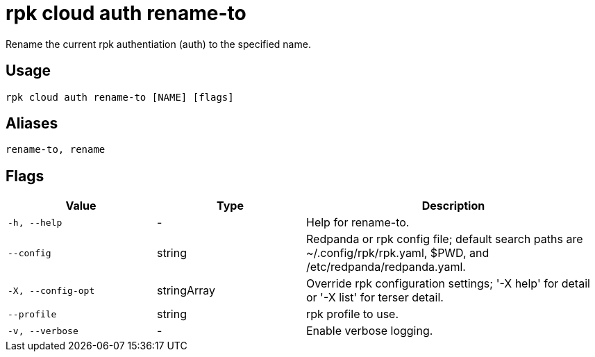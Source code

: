 = rpk cloud auth rename-to
:description: rpk cloud auth rename-to
:rpk_version: v23.2.1

Rename the current rpk authentiation (auth) to the specified name.

== Usage

[,bash]
----
rpk cloud auth rename-to [NAME] [flags]
----

== Aliases

[,bash]
----
rename-to, rename
----

== Flags

[cols="1m,1a,2a"]
|===
|*Value* |*Type* |*Description*

|-h, --help |- |Help for rename-to.

|--config |string |Redpanda or rpk config file; default search paths are
~/.config/rpk/rpk.yaml, $PWD, and /etc/redpanda/redpanda.yaml.

|-X, --config-opt |stringArray |Override rpk configuration settings; '-X
help' for detail or '-X list' for terser detail.

|--profile |string |rpk profile to use.

|-v, --verbose |- |Enable verbose logging.
|===

